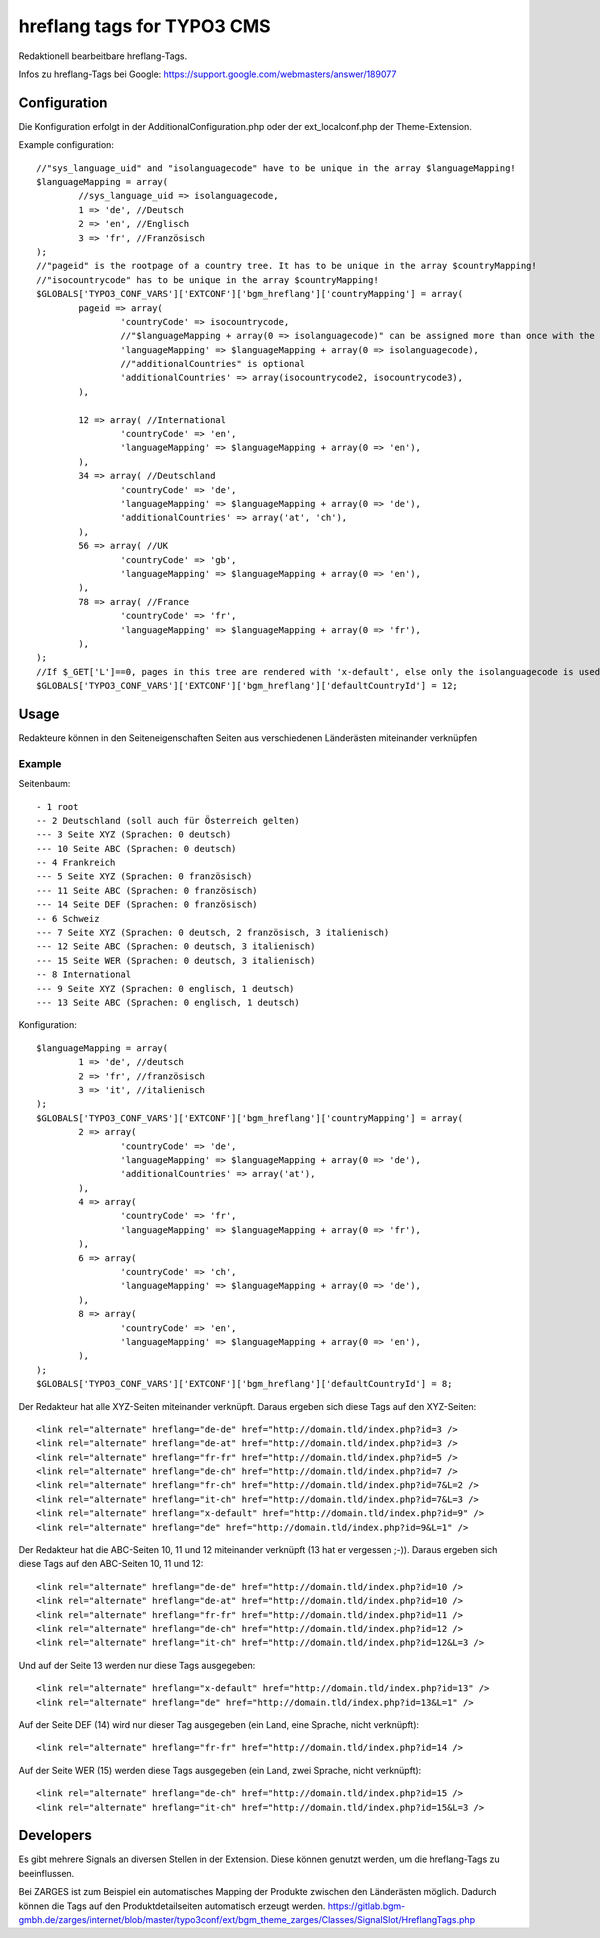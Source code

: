 ===========================
hreflang tags for TYPO3 CMS
===========================

Redaktionell bearbeitbare hreflang-Tags.

Infos zu hreflang-Tags bei Google: https://support.google.com/webmasters/answer/189077

Configuration
=============

Die Konfiguration erfolgt in der AdditionalConfiguration.php oder der ext_localconf.php der Theme-Extension.

Example configuration::

	//"sys_language_uid" and "isolanguagecode" have to be unique in the array $languageMapping!
	$languageMapping = array(
		//sys_language_uid => isolanguagecode,
		1 => 'de', //Deutsch
		2 => 'en', //Englisch
		3 => 'fr', //Französisch
	);
	//"pageid" is the rootpage of a country tree. It has to be unique in the array $countryMapping!
	//"isocountrycode" has to be unique in the array $countryMapping!
	$GLOBALS['TYPO3_CONF_VARS']['EXTCONF']['bgm_hreflang']['countryMapping'] = array(
		pageid => array(
			'countryCode' => isocountrycode,
			//"$languageMapping + array(0 => isolanguagecode)" can be assigned more than once with the same isolanguagecode as languageMapping in the array countryMapping.
			'languageMapping' => $languageMapping + array(0 => isolanguagecode),
			//"additionalCountries" is optional
			'additionalCountries' => array(isocountrycode2, isocountrycode3),
		),

		12 => array( //International
			'countryCode' => 'en',
			'languageMapping' => $languageMapping + array(0 => 'en'),
		),
		34 => array( //Deutschland
			'countryCode' => 'de',
			'languageMapping' => $languageMapping + array(0 => 'de'),
			'additionalCountries' => array('at', 'ch'),
		),
		56 => array( //UK
			'countryCode' => 'gb',
			'languageMapping' => $languageMapping + array(0 => 'en'),
		),
		78 => array( //France
			'countryCode' => 'fr',
			'languageMapping' => $languageMapping + array(0 => 'fr'),
		),
	);
	//If $_GET['L']==0, pages in this tree are rendered with 'x-default', else only the isolanguagecode is used (without the isocountrycode)
	$GLOBALS['TYPO3_CONF_VARS']['EXTCONF']['bgm_hreflang']['defaultCountryId'] = 12;

Usage
=====

Redakteure können in den Seiteneigenschaften Seiten aus verschiedenen Länderästen miteinander verknüpfen

Example
-------

Seitenbaum::

	- 1 root
	-- 2 Deutschland (soll auch für Österreich gelten)
	--- 3 Seite XYZ (Sprachen: 0 deutsch)
	--- 10 Seite ABC (Sprachen: 0 deutsch)
	-- 4 Frankreich
	--- 5 Seite XYZ (Sprachen: 0 französisch)
	--- 11 Seite ABC (Sprachen: 0 französisch)
	--- 14 Seite DEF (Sprachen: 0 französisch)
	-- 6 Schweiz
	--- 7 Seite XYZ (Sprachen: 0 deutsch, 2 französisch, 3 italienisch)
	--- 12 Seite ABC (Sprachen: 0 deutsch, 3 italienisch)
	--- 15 Seite WER (Sprachen: 0 deutsch, 3 italienisch)
	-- 8 International
	--- 9 Seite XYZ (Sprachen: 0 englisch, 1 deutsch)
	--- 13 Seite ABC (Sprachen: 0 englisch, 1 deutsch)

Konfiguration::

	$languageMapping = array(
		1 => 'de', //deutsch
		2 => 'fr', //französisch
		3 => 'it', //italienisch
	);
	$GLOBALS['TYPO3_CONF_VARS']['EXTCONF']['bgm_hreflang']['countryMapping'] = array(
		2 => array(
			'countryCode' => 'de',
			'languageMapping' => $languageMapping + array(0 => 'de'),
			'additionalCountries' => array('at'),
		),
		4 => array(
			'countryCode' => 'fr',
			'languageMapping' => $languageMapping + array(0 => 'fr'),
		),
		6 => array(
			'countryCode' => 'ch',
			'languageMapping' => $languageMapping + array(0 => 'de'),
		),
		8 => array(
			'countryCode' => 'en',
			'languageMapping' => $languageMapping + array(0 => 'en'),
		),
	);
	$GLOBALS['TYPO3_CONF_VARS']['EXTCONF']['bgm_hreflang']['defaultCountryId'] = 8;

Der Redakteur hat alle XYZ-Seiten miteinander verknüpft. Daraus ergeben sich diese Tags auf den XYZ-Seiten::

	<link rel="alternate" hreflang="de-de" href="http://domain.tld/index.php?id=3 />
	<link rel="alternate" hreflang="de-at" href="http://domain.tld/index.php?id=3 />
	<link rel="alternate" hreflang="fr-fr" href="http://domain.tld/index.php?id=5 />
	<link rel="alternate" hreflang="de-ch" href="http://domain.tld/index.php?id=7 />
	<link rel="alternate" hreflang="fr-ch" href="http://domain.tld/index.php?id=7&L=2 />
	<link rel="alternate" hreflang="it-ch" href="http://domain.tld/index.php?id=7&L=3 />
	<link rel="alternate" hreflang="x-default" href="http://domain.tld/index.php?id=9" />
	<link rel="alternate" hreflang="de" href="http://domain.tld/index.php?id=9&L=1" />

Der Redakteur hat die ABC-Seiten 10, 11 und 12 miteinander verknüpft (13 hat er vergessen ;-)). Daraus ergeben sich
diese Tags auf den ABC-Seiten 10, 11 und 12::

	<link rel="alternate" hreflang="de-de" href="http://domain.tld/index.php?id=10 />
	<link rel="alternate" hreflang="de-at" href="http://domain.tld/index.php?id=10 />
	<link rel="alternate" hreflang="fr-fr" href="http://domain.tld/index.php?id=11 />
	<link rel="alternate" hreflang="de-ch" href="http://domain.tld/index.php?id=12 />
	<link rel="alternate" hreflang="it-ch" href="http://domain.tld/index.php?id=12&L=3 />

Und auf der Seite 13 werden nur diese Tags ausgegeben::

	<link rel="alternate" hreflang="x-default" href="http://domain.tld/index.php?id=13" />
	<link rel="alternate" hreflang="de" href="http://domain.tld/index.php?id=13&L=1" />

Auf der Seite DEF (14) wird nur dieser Tag ausgegeben (ein Land, eine Sprache, nicht verknüpft)::

	<link rel="alternate" hreflang="fr-fr" href="http://domain.tld/index.php?id=14 />

Auf der Seite WER (15) werden diese Tags ausgegeben (ein Land, zwei Sprache, nicht verknüpft)::

	<link rel="alternate" hreflang="de-ch" href="http://domain.tld/index.php?id=15 />
	<link rel="alternate" hreflang="it-ch" href="http://domain.tld/index.php?id=15&L=3 />

Developers
==========

Es gibt mehrere Signals an diversen Stellen in der Extension. Diese können genutzt werden, um die hreflang-Tags zu
beeinflussen.

Bei ZARGES ist zum Beispiel ein automatisches Mapping der Produkte zwischen den Länderästen möglich. Dadurch können
die Tags auf den Produktdetailseiten automatisch erzeugt werden.
https://gitlab.bgm-gmbh.de/zarges/internet/blob/master/typo3conf/ext/bgm_theme_zarges/Classes/SignalSlot/HreflangTags.php
